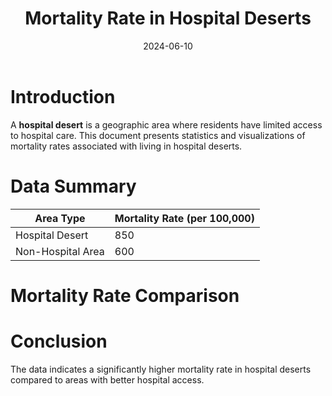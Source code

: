 #+TITLE: Mortality Rate in Hospital Deserts
#+AUTHOR: 
#+DATE: 2024-06-10
#+OPTIONS: toc:nil num:nil

* Introduction

A *hospital desert* is a geographic area where residents have limited access to hospital care. This document presents statistics and visualizations of mortality rates associated with living in hospital deserts.

* Data Summary

| Area Type         | Mortality Rate (per 100,000) |
|-------------------+-----------------------------|
| Hospital Desert   | 850                         |
| Non-Hospital Area | 600                         |

* Mortality Rate Comparison

#+BEGIN_SRC python :results file :exports results
import matplotlib.pyplot as plt

areas = ['Hospital Desert', 'Non-Hospital Area']
rates = [850, 600]

fig, ax = plt.subplots()
bars = ax.bar(areas, rates, color=['red', 'green'])
ax.set_ylabel('Mortality Rate (per 100,000)')
ax.set_title('Mortality Rate by Area Type')
for bar in bars:
    yval = bar.get_height()
    ax.text(bar.get_x() + bar.get_width()/2, yval + 10, yval, ha='center', va='bottom')
plt.tight_layout()
plt.savefig('mortality_rate_comparison.png')
'./mortality_rate_comparison.png'
#+END_SRC

#+RESULTS:
[[file:./mortality_rate_comparison.png]]

* Conclusion

The data indicates a significantly higher mortality rate in hospital deserts compared to areas with better hospital access.